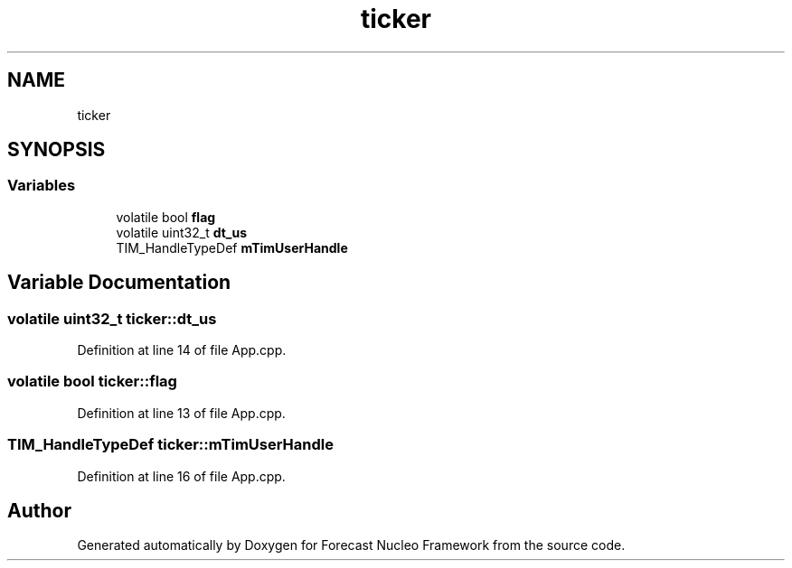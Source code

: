 .TH "ticker" 3 "Wed May 6 2020" "Version 0.1.0" "Forecast Nucleo Framework" \" -*- nroff -*-
.ad l
.nh
.SH NAME
ticker
.SH SYNOPSIS
.br
.PP
.SS "Variables"

.in +1c
.ti -1c
.RI "volatile bool \fBflag\fP"
.br
.ti -1c
.RI "volatile uint32_t \fBdt_us\fP"
.br
.ti -1c
.RI "TIM_HandleTypeDef \fBmTimUserHandle\fP"
.br
.in -1c
.SH "Variable Documentation"
.PP 
.SS "volatile uint32_t ticker::dt_us"

.PP
Definition at line 14 of file App\&.cpp\&.
.SS "volatile bool ticker::flag"

.PP
Definition at line 13 of file App\&.cpp\&.
.SS "TIM_HandleTypeDef ticker::mTimUserHandle"

.PP
Definition at line 16 of file App\&.cpp\&.
.SH "Author"
.PP 
Generated automatically by Doxygen for Forecast Nucleo Framework from the source code\&.

